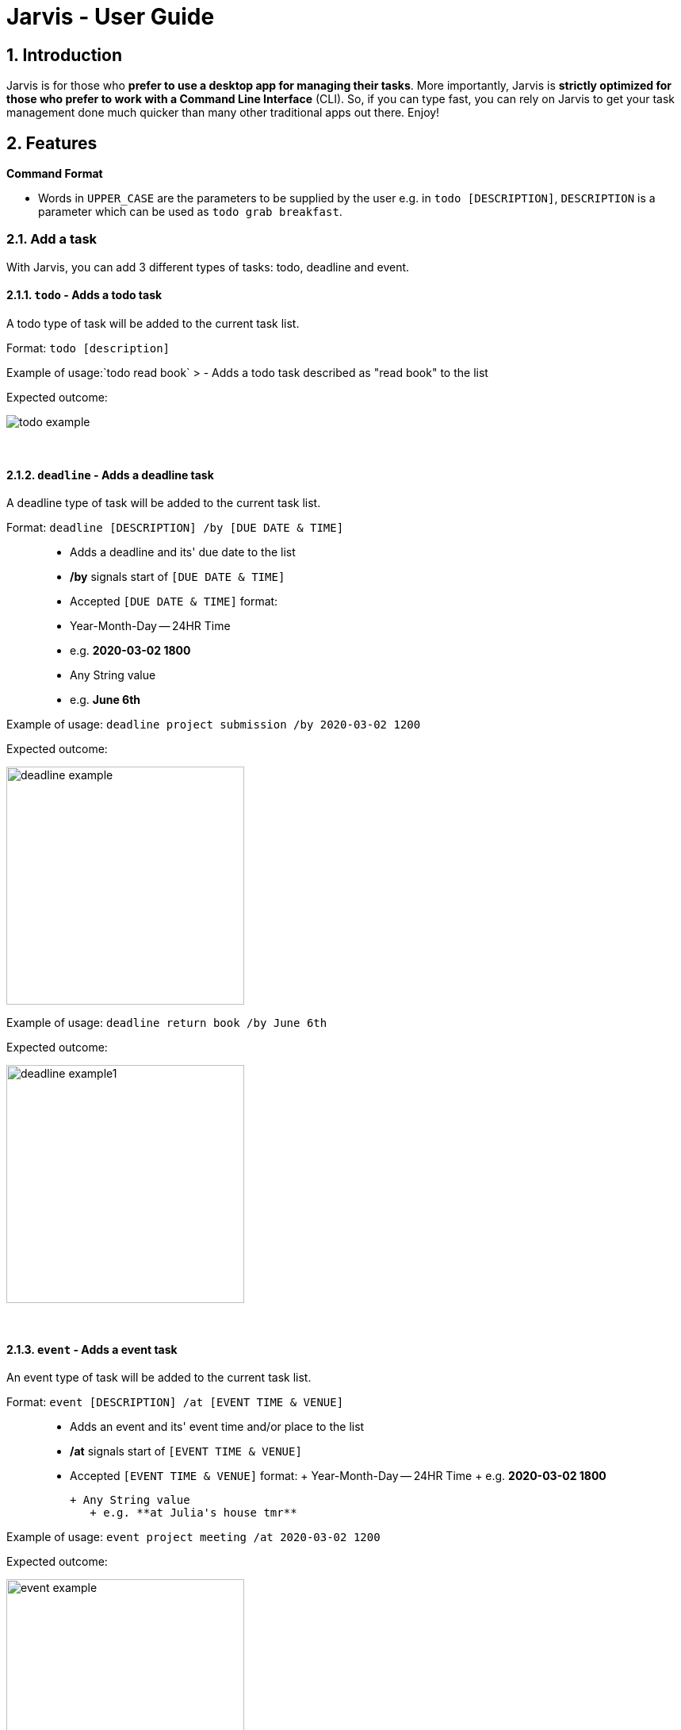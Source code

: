 = Jarvis - User Guide
:site-section: UserGuide
:toc:
:toc-title:
:toc-placement: preamble
:sectnums:
:imagesDir: images
:stylesDir: stylesheets
:xrefstyle: full
:experimental:
ifdef::env-github[]
:tip-caption: :bulb:
:note-caption: :information_source:
endif::[]
:repoURL: https://github.com/trishaangelica/duke


== Introduction

Jarvis is for those who *prefer to use a desktop app for managing their tasks*. More importantly, Jarvis is *strictly optimized for those who prefer to work with a Command Line Interface* (CLI). So, if you can type fast, you can rely on Jarvis to get your task management done much quicker than many other traditional apps out there. Enjoy! 




[[Features]]
== Features

====
*Command Format*

* Words in `UPPER_CASE` are the parameters to be supplied by the user e.g. in `todo [DESCRIPTION]`, `DESCRIPTION` is a parameter which can be used as `todo grab breakfast`.
====

=== Add a task
With Jarvis, you can add 3 different types of tasks: todo, deadline and event.

==== `todo` - Adds a todo task

A todo type of task will be added to the current task list.

Format: `todo [description]`

Example of usage:`todo read book`
> - Adds a todo task described as "read book" to the list


Expected outcome:

image::todo_example.png[width = "100""]

&nbsp;

==== `deadline` - Adds a deadline task

A deadline type of task will be added to the current task list.

Format:
 `deadline [DESCRIPTION] /by [DUE DATE & TIME]`

> - Adds a deadline and its' due date to the list

> - **/by** signals start of `[DUE DATE & TIME]`

> - Accepted `[DUE DATE & TIME]` format:
>  - Year-Month-Day -- 24HR Time 
>     - e.g. **2020-03-02 1800** 
>   
>  - Any String value
>     - e.g. **June 6th** 

Example of usage:
`deadline project submission /by 2020-03-02 1200`


Expected outcome:

image::deadline_example.png[width = "300"]

Example of usage:
`deadline return book /by June 6th`

Expected outcome:

image::deadline_example1.png[width = "300"]

&nbsp;

==== `event` - Adds a event task

An event type of task will be added to the current task list.

Format:
 `event [DESCRIPTION] /at [EVENT TIME & VENUE]`

> - Adds an event and its' event time and/or place to the list

> - **/at** signals start of `[EVENT TIME & VENUE]`

> - Accepted `[EVENT TIME & VENUE]` format:
>  + Year-Month-Day -- 24HR Time 
>     + e.g. **2020-03-02 1800** 
>   
>  + Any String value
>     + e.g. **at Julia's house tmr** 

Example of usage:
`event project meeting /at 2020-03-02 1200`


Expected outcome:

image::event_example.png[width = "300"]

Example of usage:
`event party /at Julia's house tmr`

Expected outcome:

image::event_example1.png[width = "300"]

&nbsp;

=== 2.2 Mark task as done
==== `done` - Mark done
Marks specified task as done.

Format:
 `done [INDEX]`

> - Deletes the item at the specified index.

>- The index refers to the index number shown in the displayed task list.

>- The index **must** be a positive integer 1, 2, 3, …​

Example of usage:
`done 1`

Expected outcome:

image::done_example.png[width = "250"]

&nbsp;


=== 2.3 List
==== `list` - Displays all tasks in list

Format:
 `list`


Example of usage:
`list`

Expected outcome:

image::list_example.png[width = "250"]

&nbsp;

=== 2.4 Find 
==== `find` - Find tasks that match keyword
Find all tasks that match the given keyword

Format:
 `find [KEYWORD]`

> - `[KEYWORD]` is matched with task `description`.
> - Tasks with descriptions that have the `[KEYWORD]` are displayed. 


Example of usage:
`find book`

Expected outcome:

image::find_example.png[width = "250"]

&nbsp;

=== 2.5 Delete
==== `delete` - Deletes task from list
Deletes specified task from list.

Format:
 `delete [INDEX]`

> - Deletes the item at the specified index.

>- The index refers to the index number shown in the displayed task list.

>- The index **must** be a positive integer 1, 2, 3, …​

Example of usage:
`delete 1`

Expected outcome:

image::delete_example.png[width = "250"]

&nbsp;

=== 2.6 Filter
Allows you to filter your task list by 3 different categories: task type, done status and date.


==== `filter` - Filters list according to category

The task list is filtered according to the given category.

Format: `filter [category]`
> - Accepted values for categories include: `"todo"`,`"event"`,`"deadline"`,`DATE`
>   - `DATE` **must** follow format: Month-Date
>     - e.g. Mar 02


Example of usage:`filter todo`
> - Displays all todo tasks in list


Expected outcome:

image::filter_todo_example.PNG[width = "250"]


Example of usage:`filter deadline`
> - Displays all deadline tasks in list


Expected outcome:

image::filter_deadline_example.PNG[width = "250"]


Example of usage:`filter event`
> - Displays all event tasks in list


Expected outcome:

image::filter_event_example.PNG[width = "250"]

Example of usage:`filter DATE`
> - Displays all deadlines/events occurring on a specific date. 

| :bulb: | Jarvis is smart enough to list events/ deadlines occurring on the same day in chronological order! |
| ------------- | ------------- |

&nbsp;


=== 2.7 Clear
==== `clear` - Clear all tasks in list
Clears and deletes **all** task in list

Format:
 `clear`


Example of usage:
`clear`

Expected outcome:
image::clear_example.PNG[width = "250"]

&nbsp;


=== 2.8 Help
==== `help` - Displays a help list
The help list contains information about all accepted commands.

It will be displayed if the input command is invalid.

Format:
 `help`


Example of usage:
`help`

Expected outcome:

image::help.PNG[width = "250"]

&nbsp;


=== 2.9 Exit Program
==== `bye` - Exits the program
Saves task list to a local storage file in the computer and exits program.


Format:
 `bye`


Example of usage:
`bye`

Expected outcome:

image::bye.png[width = "250"]

&nbsp;

== 3. Features 

* *Todo* : `todo DESCRIPTION` \
e.g. `todo read book`

* *Deadline* : `deadline DESCRIPTION /by [DUE DATE & TIME]` \
e.g. `deadline project submission /by 2020-03-02 1200`   **OR**   `deadline return book /by June 6th`

* *Event* : `event DESCRIPTION /by [EVENT TIME & VENUE]` \
e.g. `event project meeting /at 2020-03-02 1200` **OR** `event party /at Julia's house tmr`

* *Mark* : `done [INDEX]` \
e.g. `done 1`

* *List* : `list` 

* *Find* : `find KEYWORD` \
e.g. `find book`

* *Delete* : `delete [INDEX]` 
e.g. `delete 3`

* *Filter* : `filter [CATEGORY]` \
e.g. `filter todo` **OR** `filter deadline` **OR** `filter event` **OR** `filter Mar 02`

* *Clear* : `clear`

* *Help* : `help`

* *Exit* : `bye`
